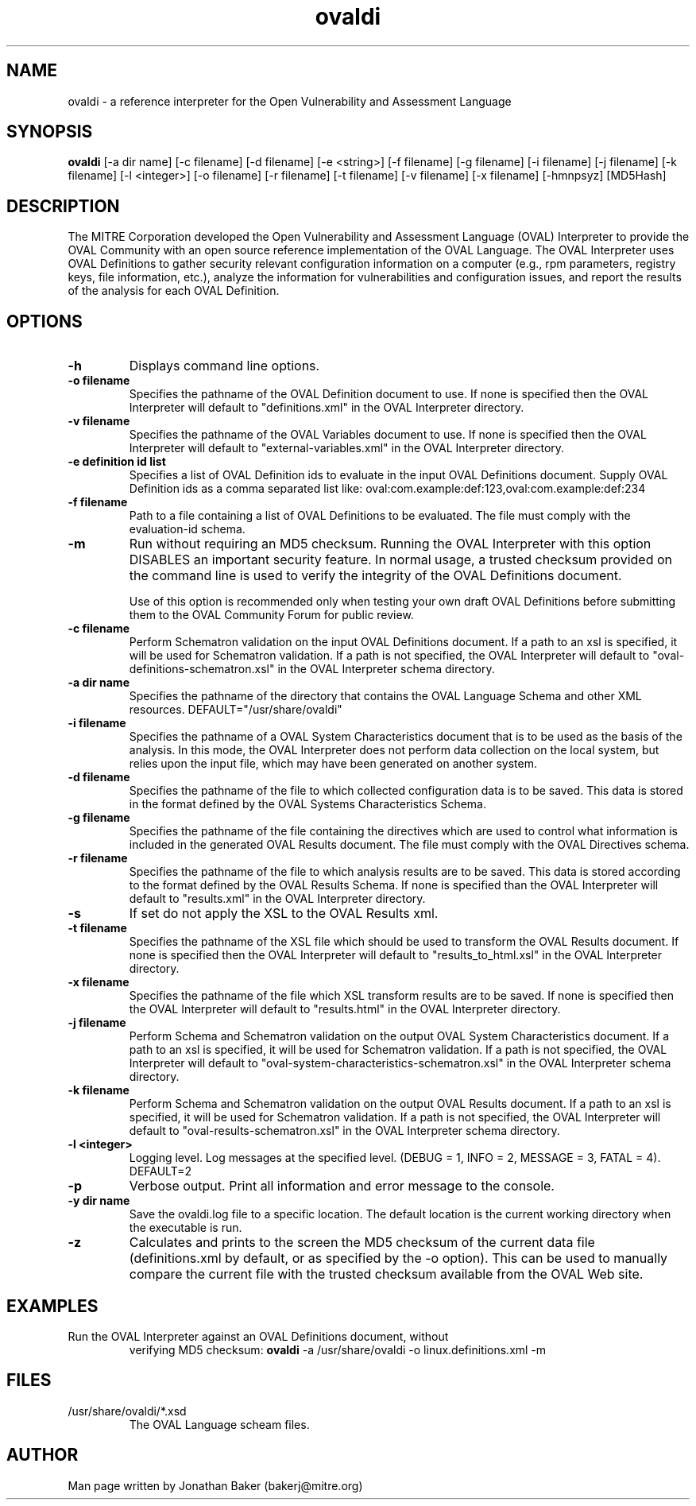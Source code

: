 .TH ovaldi 1 "January 3, 2014" "Version 5.10.1.6" "USER COMMANDS"
.SH NAME
ovaldi \- a reference interpreter for the Open Vulnerability and Assessment Language
.SH SYNOPSIS
.B ovaldi
[\-a dir name] [\-c filename] [\-d filename] [\-e <string>] [\-f filename] [\-g filename] [\-i filename] [\-j filename] [\-k filename] [\-l <integer>] [\-o filename] [\-r filename] [\-t filename] [\-v filename] [\-x filename] [\-hmnpsyz] [MD5Hash]
.SH DESCRIPTION
The MITRE Corporation developed the Open Vulnerability and Assessment Language
(OVAL) Interpreter to provide the OVAL Community with an open source reference
implementation of the OVAL Language. The OVAL Interpreter uses OVAL Definitions
to gather security relevant configuration information on a computer (e.g., rpm
parameters, registry keys, file information, etc.), analyze the information for
vulnerabilities and configuration issues, and report the results of the 
analysis for each OVAL Definition.
.SH OPTIONS
.TP
.B \-h
Displays command line options.
.TP
.B \-o filename
Specifies the pathname of the OVAL Definition document to use.  If none is
specified then the OVAL Interpreter will default to "definitions.xml" in the
OVAL Interpreter directory.
.TP
.B \-v filename
Specifies the pathname of the OVAL Variables document to use.  If none is
specified then the OVAL Interpreter will default to "external-variables.xml" in
the OVAL Interpreter directory.
.TP
.B \-e definition id list
Specifies a list of OVAL Definition ids to evaluate in the input OVAL 
Definitions document. Supply OVAL Definition ids as a comma separated list
like: 
oval:com.example:def:123,oval:com.example:def:234
.TP
.B \-f filename
Path to a file containing a list of OVAL Definitions to be evaluated. The file
must comply with the evaluation-id schema.
.TP
.B \-m
Run without requiring an MD5 checksum.  Running the OVAL Interpreter with this
option DISABLES an important security feature.  In normal usage, a trusted
checksum provided on the command line is used to verify the integrity of the
OVAL Definitions document.

Use of this option is recommended only when testing your own draft OVAL
Definitions before submitting them to the OVAL Community Forum for public 
review.
.TP
.B \-c filename
Perform Schematron validation on the input OVAL Definitions document. If a path to an xsl
is specified, it will be used for Schematron validation. If a path is not specified, the 
OVAL Interpreter will default to "oval-definitions-schematron.xsl" in the OVAL Interpreter 
schema directory.
.TP
.B \-a dir name
Specifies the pathname of the directory that contains the OVAL Language Schema
and other XML resources. DEFAULT="/usr/share/ovaldi"
.TP
.B \-i filename
Specifies the pathname of a OVAL System Characteristics document that is to be
used as the basis of the analysis.  In this mode, the OVAL Interpreter does not
perform data collection on the local system, but relies upon the input file, 
which may have been generated on another system.
.TP
.B \-d filename
Specifies the pathname of the file to which collected configuration data is to
be saved. This data is stored in the format defined by the OVAL Systems
Characteristics Schema.
.TP
.B \-g filename
Specifies the pathname of the file containing the directives which are used to
control what information is included in the generated OVAL Results document. The
file must comply with the OVAL Directives schema.
.TP
.B \-r filename
Specifies the pathname of the file to which analysis results are to be saved.
This data is stored according to the format defined by the OVAL Results Schema.
If none is specified than the OVAL Interpreter will default to "results.xml" in
the OVAL Interpreter directory.
.TP
.B \-s
If set do not apply the XSL to the OVAL Results xml.
.TP
.B \-t filename
Specifies the pathname of the XSL file which should be used to transform the 
OVAL Results document. If none is specified then the OVAL Interpreter will 
default to "results_to_html.xsl" in the OVAL Interpreter directory.
.TP
.B \-x filename
Specifies the pathname of the file which XSL transform results are to be saved.
If none is specified then the OVAL Interpreter will default to "results.html" 
in the OVAL Interpreter directory.
.TP
.B \-j filename
Perform Schema and Schematron validation on the output OVAL System Characteristics document. 
If a path to an xsl is specified, it will be used for Schematron validation. If a path is not 
specified, the OVAL Interpreter will default to "oval-system-characteristics-schematron.xsl" in 
the OVAL Interpreter schema directory.
.TP
.B \-k filename
Perform Schema and Schematron validation on the output OVAL Results document. If a path to an xsl 
is specified, it will be used for Schematron validation. If a path is not specified, the OVAL 
Interpreter will default to "oval-results-schematron.xsl" in the OVAL Interpreter schema directory.
.TP
.B \-l <integer>
Logging level.  Log messages at the specified level. 
(DEBUG = 1, INFO = 2, MESSAGE = 3, FATAL = 4). DEFAULT=2
.TP
.B \-p
Verbose output. Print all information and error message to the console.
.TP
.B \-y dir name
Save the ovaldi.log file to a specific location.  The default location is the
current working directory when the executable is run.
.TP
.B \-z
Calculates and prints to the screen the MD5 checksum of the current data file
(definitions.xml by default, or as specified by the \-o option).  This can be
used to manually compare the current file with the trusted checksum available
from the OVAL Web site.
.SH EXAMPLES
.TP
Run the OVAL Interpreter against an OVAL Definitions document, without 
verifying MD5 checksum:
.B ovaldi
\-a /usr/share/ovaldi
\-o linux.definitions.xml
\-m
.SH FILES
.TP
/usr/share/ovaldi/*.xsd
The OVAL Language scheam files.
.SH AUTHOR
Man page written by Jonathan Baker (bakerj@mitre.org)
